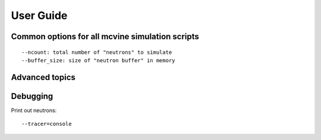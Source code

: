 User Guide
==========

Common options for all mcvine simulation scripts
------------------------------------------------

::

  --ncount: total number of "neutrons" to simulate
  --buffer_size: size of "neutron buffer" in memory



Advanced topics
---------------

Debugging
---------
Print out neutrons::

 --tracer=console


